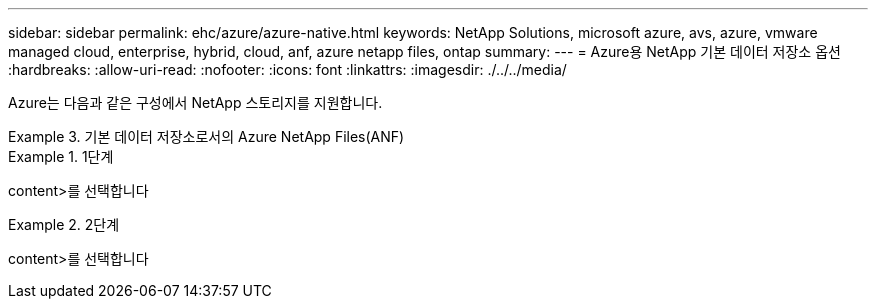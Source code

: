 ---
sidebar: sidebar 
permalink: ehc/azure/azure-native.html 
keywords: NetApp Solutions, microsoft azure, avs, azure, vmware managed cloud, enterprise, hybrid, cloud, anf, azure netapp files, ontap 
summary:  
---
= Azure용 NetApp 기본 데이터 저장소 옵션
:hardbreaks:
:allow-uri-read: 
:nofooter: 
:icons: font
:linkattrs: 
:imagesdir: ./../../media/


[role="lead"]
Azure는 다음과 같은 구성에서 NetApp 스토리지를 지원합니다.

.기본 데이터 저장소로서의 Azure NetApp Files(ANF)
====
=====
.1단계
======
content>를 선택합니다

======
=====
=====
.2단계
======
content>를 선택합니다

======
=====
====